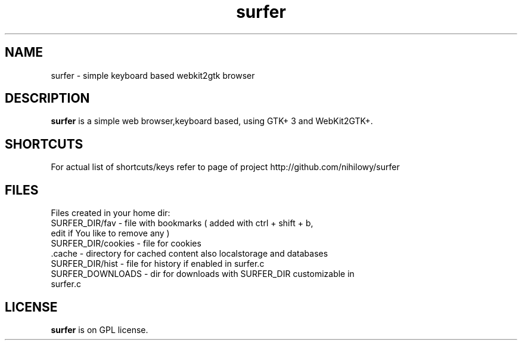 .TH surfer 1 "2017-1-1" "surfer" "User Commands"
.\" --------------------------------------------------------------------
.SH NAME
surfer \- simple keyboard based  webkit2gtk browser
.\" --------------------------------------------------------------------
.SH DESCRIPTION
\fBsurfer\fP is a simple web browser,keyboard based, using GTK+ 3 and WebKit2GTK+.
.\" --------------------------------------------------------------------

.SH SHORTCUTS

For actual list of shortcuts/keys refer to page of project http://github.com/nihilowy/surfer
.\" --------------------------------------------------------------------

.SH FILES
Files created in your home dir:
.TP
 SURFER_DIR/fav - file with bookmarks ( added with ctrl + shift + b, edit if You like to remove any )
.TP
 SURFER_DIR/cookies - file for cookies
.TP
 .cache - directory for cached content also localstorage and databases
.TP
 SURFER_DIR/hist - file for history if enabled in surfer.c
.TP
 SURFER_DOWNLOADS - dir for downloads with SURFER_DIR customizable in surfer.c
.\" --------------------------------------------------------------------
.SH LICENSE
\fBsurfer\fP is on GPL license.
